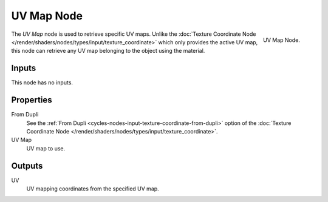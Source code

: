 .. _bpy.types.ShaderNodeUVMap:

***********
UV Map Node
***********

.. figure:: /images/render_cycles_nodes_types_input_uv-map_node.png
   :align: right

   UV Map Node.

The *UV Map* node is used to retrieve specific UV maps.
Unlike the :doc:`Texture Coordinate Node </render/shaders/nodes/types/input/texture_coordinate>`
which only provides the active UV map,
this node can retrieve any UV map belonging to the object using the material.


Inputs
======

This node has no inputs.


Properties
==========

From Dupli
   See the :ref:`From Dupli <cycles-nodes-input-texture-coordinate-from-dupli>`
   option of the :doc:`Texture Coordinate Node </render/shaders/nodes/types/input/texture_coordinate>`.

UV Map
   UV map to use.


Outputs
=======

UV
   UV mapping coordinates from the specified UV map.
